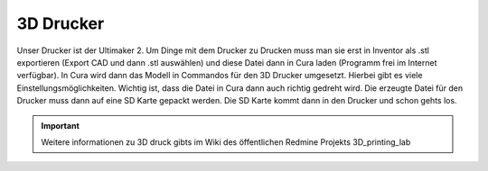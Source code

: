 3D Drucker
**********

Unser Drucker ist der Ultimaker 2.
Um Dinge mit dem Drucker zu Drucken muss man sie erst in Inventor als .stl exportieren (Export CAD und dann .stl auswählen) und diese Datei dann in Cura laden (Programm frei im Internet verfügbar). In Cura wird dann das Modell in Commandos für den 3D Drucker umgesetzt. Hierbei gibt es viele Einstellungsmöglichkeiten. Wichtig ist, dass die Datei in Cura dann auch richtig gedreht wird.
Die erzeugte Datei für den Drucker muss dann auf eine SD Karte gepackt werden. Die SD Karte kommt dann in den Drucker und schon gehts los.

.. important::
    Weitere informationen zu 3D druck gibts im Wiki des öffentlichen Redmine Projekts 3D_printing_lab